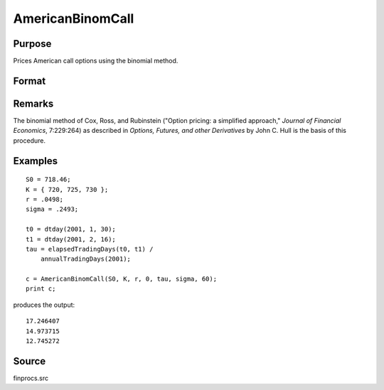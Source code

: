 
AmericanBinomCall
==============================================

Purpose
----------------

Prices American call options using the binomial method.

Format
----------------
.. function:: c = AmericanBinomCall(S0, K, r, div, tau, sigma, N)

    :param S0: current price.
    :type S0: scalar

    :param K: strike prices.
    :type K: Mx1 vector

    :param r: risk free rate.
    :type r: scalar

    :param div: continuous dividend yield.
    :type div: scalar

    :param tau: elapsed time to exercise in annualized days of trading.
    :type tau: scalar

    :param sigma: volatility.
    :type sigma: scalar

    :param N: number of time segments. A higher number of segments will increase accuracy at the cost of computation time.
    :type N: scalar

    :return c: call premiums.

    :rtype c: Mx1 vector

Remarks
-------

The binomial method of Cox, Ross, and Rubinstein ("Option pricing: a
simplified approach," *Journal of Financial Economics*, 7:229:264) as
described in *Options, Futures, and other Derivatives* by John C. Hull is
the basis of this procedure.

Examples
----------------

::

    S0 = 718.46;
    K = { 720, 725, 730 };
    r = .0498;
    sigma = .2493;
    
    t0 = dtday(2001, 1, 30);
    t1 = dtday(2001, 2, 16);
    tau = elapsedTradingDays(t0, t1) /
        annualTradingDays(2001);
    
    c = AmericanBinomCall(S0, K, r, 0, tau, sigma, 60);
    print c;

produces the output:

::

    17.246407
    14.973715
    12.745272

Source
-------

finprocs.src

